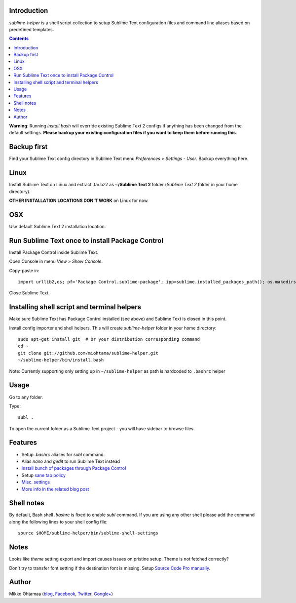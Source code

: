 Introduction
---------------

*sublime-helper* is a shell script collection to setup Sublime Text configuration files and command line aliases based on predefined templates.

.. contents ::

**Warning**: Running *install.bash* will override existing Sublime Text 2 configs if anything has been changed from the default settings. **Please backup your existing configuration files if you want to keep them before running this**.

Backup first
--------------

Find your Sublime Text config directory in Sublime Text menu *Preferences* > *Settings - User*.
Backup everything here.

Linux
------

Install Sublime Text on Linux and extract .tar.bz2 as **~/Sublime Text 2** folder (*Sublime Text 2* folder in your home directory).

**OTHER INSTALLATION LOCATIONS DON'T WORK** on Linux for now.

OSX
----

Use default Sublime Text 2 installation location.

Run Sublime Text once to install Package Control
--------------------------------------------------

Install Package Control inside Sublime Text.

Open Console in menu *View* > *Show Console*.

Copy-paste in::

    import urllib2,os; pf='Package Control.sublime-package'; ipp=sublime.installed_packages_path(); os.makedirs(ipp) if not os.path.exists(ipp) else None; urllib2.install_opener(urllib2.build_opener(urllib2.ProxyHandler())); open(os.path.join(ipp,pf),'wb').write(urllib2.urlopen('http://sublime.wbond.net/'+pf.replace(' ','%20')).read()); print('Please restart Sublime Text to finish installation')

Close Sublime Text.

Installing shell script and terminal helpers
-----------------------------------------------

Make sure Sublime Text has Package Control installed (see above) and Sublime Text is closed in this point.

Install config importer and shell helpers. This will create *sublime-helper* folder in your home directory::

    sudo apt-get install git  # Or your distribution corresponding command
    cd ~
    git clone git://github.com/miohtama/sublime-helper.git
    ~/sublime-helper/bin/install.bash

Note: Currently supporting only setting up in ``~/sublime-helper`` as path is hardcoded to ``.bashrc`` helper

Usage
---------

Go to any folder.

Type::

    subl .

To open the current folder as a Sublime Text project - you will have sidebar to browse files.

Features
----------

- Setup *.bashrc* aliases for *subl* command.

- Alias *nano* and *gedit* to run Sublime Text instead

- `Install bunch of packages through Package Control <https://github.com/miohtama/sublime-helper/blob/master/Package%20Control.sublime-settings>`_

- Setup `sane tab policy <http://opensourcehacker.com/2012/05/13/never-use-hard-tabs/>`_

- `Misc. settings <https://github.com/miohtama/sublime-helper/blob/master/Preferences.sublime-settings>`_

- `More info in the related blog post <http://opensourcehacker.com/2012/05/11/sublime-text-2-tips-for-python-and-web-developers/#Add_CodeIntel_autocompletion_support>`_

Shell notes
---------------

By default, Bash shell *.bashrc* is fixed to enable *subl* command.
If you are using any other shell please add the command along the following lines to your shell config file::

    source $HOME/sublime-helper/bin/sublime-shell-settings

Notes
-------------

Looks like *theme* setting export and import causes issues on pristine setup. Theme is not fetched correctly?

Don't try to transfer font setting if the destination font is missing.
Setup `Source Code Pro manually <http://opensourcehacker.com/2012/10/07/go-pro-and-your-eyes-will-thank-you/>`_.

Author
--------------

Mikko Ohtamaa (`blog <https://opensourcehacker.com>`_, `Facebook <https://www.facebook.com/?q=#/pages/Open-Source-Hacker/181710458567630>`_, `Twitter <https://twitter.com/moo9000>`_, `Google+ <https://plus.google.com/u/0/103323677227728078543/>`_)


